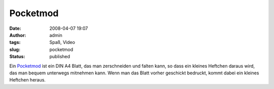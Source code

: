 Pocketmod
#########
:date: 2008-04-07 19:07
:author: admin
:tags: Spaß, Video
:slug: pocketmod
:status: published

.. raw:: html

   <p>

Ein `Pocketmod <http://www.pocketmod.com/>`__ ist ein DIN A4 Blatt, das
man zerschneiden und falten kann, so dass ein kleines Heftchen daraus
wird, das man bequem unterwegs mitnehmen kann. Wenn man das Blatt vorher
geschickt bedruckt, kommt dabei ein kleines Heftchen heraus.

.. raw:: html

   <center>
   </p>
   <p>
   </center>
   </p>
